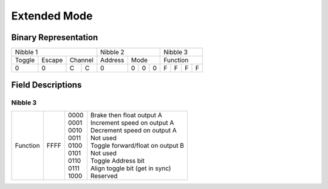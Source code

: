 Extended Mode
=============

Binary Representation
---------------------

+---------------------------+---------------------+---------------+
| Nibble 1                  | Nibble 2            | Nibble 3      |
+--------+--------+---------+---------+-----------+---------------+
| Toggle | Escape | Channel | Address | Mode      | Function      |
+--------+--------+----+----+---------+---+---+---+---+---+---+---+
|      0 |      0 |  C |  C |       0 | 0 | 0 | 0 | F | F | F | F |
+--------+--------+----+----+---------+---+---+---+---+---+---+---+

Field Descriptions
------------------

Nibble 3
~~~~~~~~

+----------+------+-------+-----------------------------------+
| Function | FFFF || 0000 || Brake then float output A        |
|          |      || 0001 || Increment speed on output A      |
|          |      || 0010 || Decrement speed on output A      |
|          |      || 0011 || Not used                         |
|          |      || 0100 || Toggle forward/float on output B |
|          |      || 0101 || Not used                         |
|          |      || 0110 || Toggle Address bit               |
|          |      || 0111 || Align toggle bit (get in sync)   |
|          |      || 1000 || Reserved                         |
+----------+------+-------+-----------------------------------+
